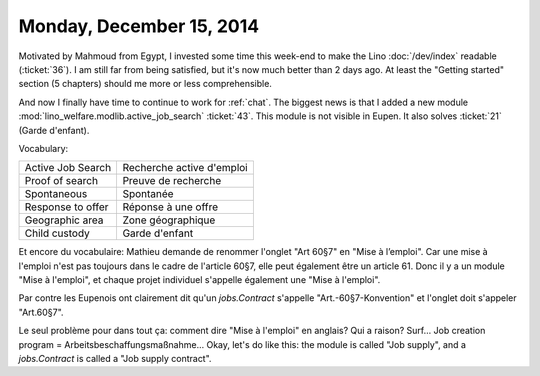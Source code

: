 =========================
Monday, December 15, 2014
=========================

Motivated by Mahmoud from Egypt, I invested some time this week-end to
make the Lino :doc:`/dev/index` readable (:ticket:`36`).  I am still
far from being satisfied, but it's now much better than 2 days ago. At
least the "Getting started" section (5 chapters) should me more or
less comprehensible.


And now I finally have time to continue to work for :ref:`chat`.  The
biggest news is that I added a new module
:mod:`lino_welfare.modlib.active_job_search` :ticket:`43`. This module
is not visible in Eupen. It also solves :ticket:`21` (Garde d'enfant).

Vocabulary:

===================== ============================
Active Job Search     Recherche active d'emploi
Proof of search       Preuve de recherche   
Spontaneous           Spontanée
Response to offer     Réponse à une offre
Geographic area       Zone géographique
Child custody         Garde d'enfant
===================== ============================

Et encore du vocabulaire: Mathieu demande de renommer l'onglet "Art
60§7" en "Mise à l’emploi". Car une mise à l'emploi n'est pas toujours
dans le cadre de l'article 60§7, elle peut également être un
article 61.  Donc il y a un module "Mise à l'emploi", et chaque projet
individuel s'appelle également une "Mise à l'emploi".

Par contre les Eupenois ont clairement dit qu'un `jobs.Contract`
s'appelle "Art.-60§7-Konvention" et l'onglet doit s'appeler
"Art.60§7".

Le seul problème pour dans tout ça: comment dire "Mise à l'emploi" en
anglais?  Qui a raison? Surf... Job creation program =
Arbeitsbeschaffungsmaßnahme...  Okay, let's do like this: the module
is called "Job supply", and a `jobs.Contract` is called a "Job supply
contract".




